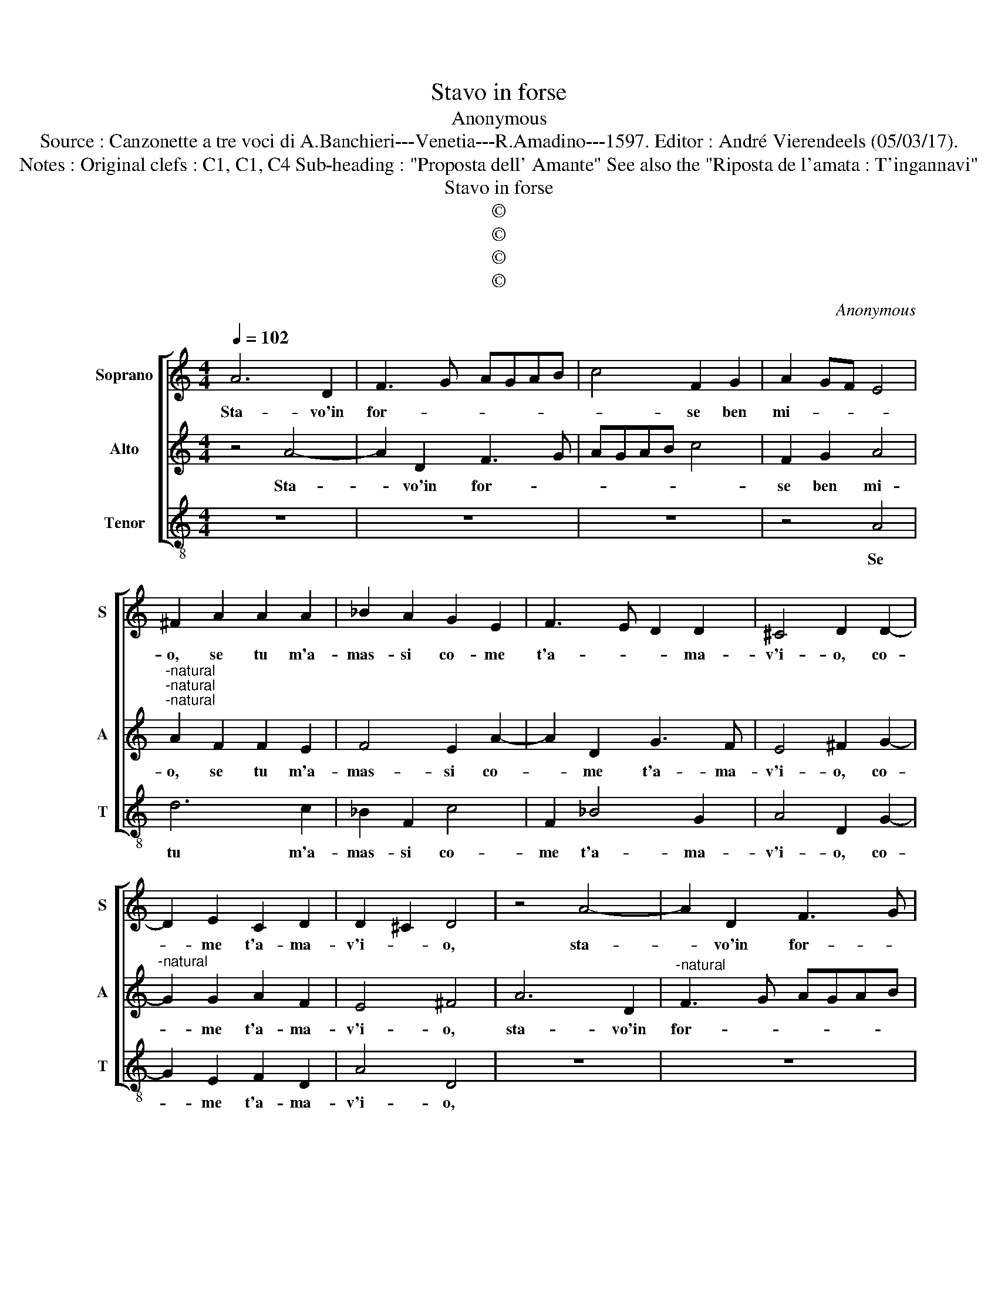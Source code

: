 X:1
T:Stavo in forse
T:Anonymous
T:Source : Canzonette a tre voci di A.Banchieri---Venetia---R.Amadino---1597. Editor : André Vierendeels (05/03/17).
T:Notes : Original clefs : C1, C1, C4 Sub-heading : "Proposta dell' Amante" See also the "Riposta de l'amata : T'ingannavi" 
T:Stavo in forse
T:©
T:©
T:©
T:©
C:Anonymous
Z:©
%%score [ 1 2 3 ]
L:1/8
Q:1/4=102
M:4/4
K:C
V:1 treble nm="Soprano" snm="S"
V:2 treble nm="Alto" snm="A"
V:3 treble-8 nm="Tenor" snm="T"
V:1
 A6 D2 | F3 G AGAB | c4 F2 G2 | A2 GF E4 | ^F2 A2 A2 A2 | _B2 A2 G2 E2 | F3 E D2 D2 | ^C4 D2 D2- | %8
w: Sta- vo'in|for- * * * * *|* se ben|mi- * * *|o, se tu m'a-|mas- si co- me|t'a- * * ma-|v'i- o, co-|
 D2 E2 C2 D2 | D2 ^C2 D4 | z4 A4- | A2 D2 F3 G | AGAB c4 | F2 G2 A4 | A2 F2 F2 E2 | F4 E2 A2- | %16
w: * me t'a- ma-|v'i- * o,|sta-|* vo'in for- *||se ben mi-|o, se tu m'a-|mas- si co-|
 A2 D2 G3 F | E4 ^F2 G2- | G2 G2 A2 F2 | E4 ^F4 |: G2 GG c2 G2 | A2 G2 F2 E2 | F4 E4 | D4 ^C4 | %24
w: * me t'a- ma-|vi' o, co-|* me t'a- ma-|v'i- o.|Ma poi che tu mi|sprez- * * *|* zi'e|vuoi, e|
 D4 E4 | F8 | E8 | z4 A2 AG | F2 E2 D4- | D2 E2 F4- | F4 E2 D2 | ^C4 D4 | E8 | ^F8 :| %34
w: vuoi ch'io|mo-|ra,|tram- mi di|vi- ta'e del-|* le pe-||* ne'an-|co-|ra.|
V:2
 z4 A4- | A2 D2 F3 G | AGAB c4 | F2 G2 A4 |"^-natural""^-natural""^-natural" A2 F2 F2 E2 | %5
w: Sta-|* vo'in for- *||se ben mi-|o, se tu m'a-|
 F4 E2 A2- | A2 D2 G3 F | E4 ^F2 G2- |"^-natural" G2 G2 A2 F2 | E4 ^F4 | A6 D2 | %11
w: mas- si co-|* me t'a- ma-|v'i- o, co-|* me t'a- ma-|v'i- o,|sta- vo'in|
"^-natural" F3 G AGAB | c4 F2 G2 | A2 GF E4 | ^F2 A2 A2 A2 | _B2 A2 G2 E2 | F3 E D2 D2 | %17
w: for- * * * * *|* se ben|mi- * * *|o, se tu m'a-|mas- si co- me|t'a- * * ma-|
 ^C4 D2 D2- | D2 E2 C2 D2 | D2 ^C2 D4 |: D2 DD C2 D2 | E4 D4 | D4 ^C4 | D4 E4 | F2 G2 A4- | %25
w: v'i- o, co-|* me t'a- ma-|v'i- * o.|Ma poi che tu mi|sprez _|_ zi'e|vuoi, ch'io|mo- * *|
 A4 _B4 | A4 A2 AG | F2 E2 D4 | C4 F4- | F2 E2 D4- | D4 E4- | E4 D4- | D4 ^C4 | D8 :| %34
w: |ra, tram- mi di|vi- ta'e del-|le pe-||* ne'an-|* co-||ra.|
V:3
 z8 | z8 | z8 | z4 A4 | d6 c2 | _B2 F2 c4 | F2 _B4 G2 | A4 D2 G2- | G2 E2 F2 D2 | A4 D4 | z8 | z8 | %12
w: |||Se|tu m'a-|mas- si co-|me t'a- ma-|v'i- o, co-|* me t'a- ma-|v'i- o,|||
 z8 | z4 A4 | d6 c2 | _B2 F2 c4 | F2 _B4 G2 | A4 D2 G2- |"^-natural" G2 C2 F2 D2 | A4 D4 |: %20
w: |se|tu m'a-|mas- si co-|me t'a- ma-|v'i- o, co-|* me t'a- ma-|v'i- o.|
 G2 GG A2 B2 | ^c4 d4 | A6 G2 | F4 E4 | D4 ^C4 | D8 | A8 | z8 | A2 AG F2 E2 | D6 E2 | F4 G4 | %31
w: Ma poi che tu mi|sprez- zi'e|vuoi, _|_ e|vuoi ch'io|mo-|ra,||tram- mi di vi- ta'e|del- *|* le|
 A4 _B4 | A8 | D8 :| %34
w: pe- ne'an-|co-|ra.|

